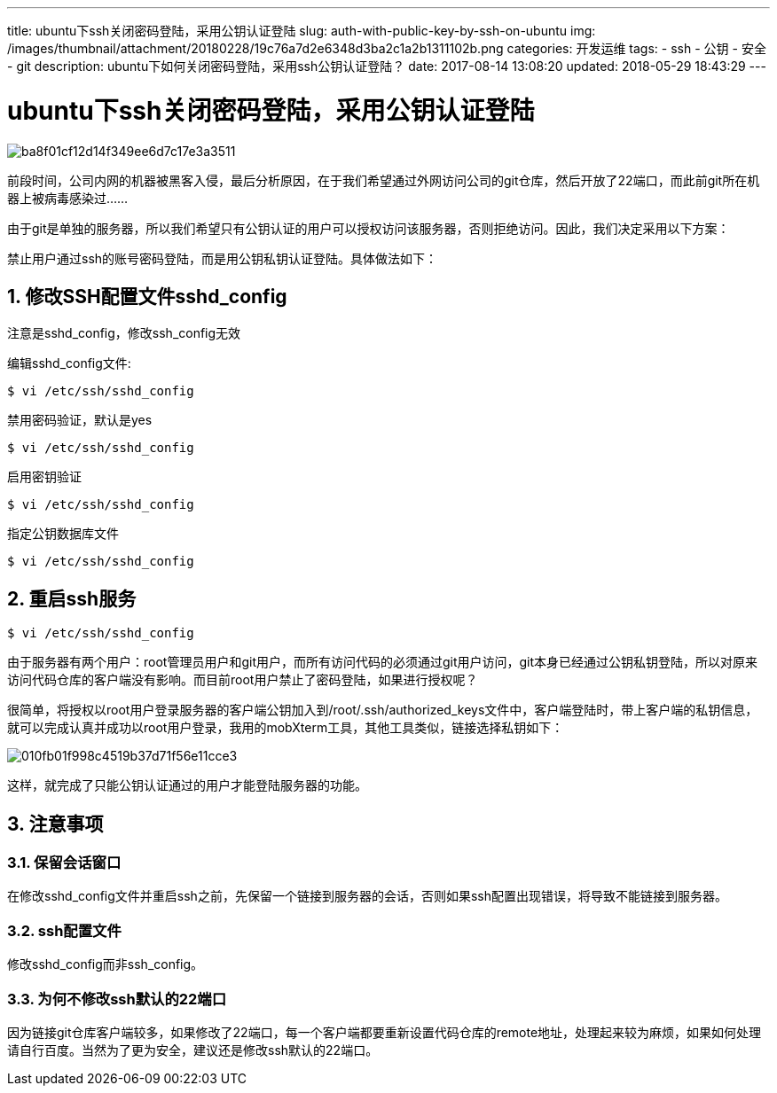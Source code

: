 ---
title: ubuntu下ssh关闭密码登陆，采用公钥认证登陆
slug: auth-with-public-key-by-ssh-on-ubuntu
img: /images/thumbnail/attachment/20180228/19c76a7d2e6348d3ba2c1a2b1311102b.png
categories: 开发运维
tags:
  - ssh
  - 公钥
  - 安全
  - git
description: ubuntu下如何关闭密码登陆，采用ssh公钥认证登陆？
date: 2017-08-14 13:08:20
updated: 2018-05-29 18:43:29
---

= ubuntu下ssh关闭密码登陆，采用公钥认证登陆
:author: belonk.com
:date: 2018-05-29
:doctype: article
:email: belonk@126.com
:encoding: UTF-8
:favicon:
:generateToc: true
:icons: font
:imagesdir: images
:keywords: ssh,公钥,安全,sshd_config,git
:linkcss: true
:numbered: true
:stylesheet: 
:tabsize: 4
:tag: ssh,公钥,安全,git
:toc: auto
:toc-title: 目录
:toclevels: 4
:website: https://belonk.com


image::/images/attachment/20170814/ba8f01cf12d14f349ee6d7c17e3a3511.png[]


前段时间，公司内网的机器被黑客入侵，最后分析原因，在于我们希望通过外网访问公司的git仓库，然后开放了22端口，而此前git所在机器上被病毒感染过……

由于git是单独的服务器，所以我们希望只有公钥认证的用户可以授权访问该服务器，否则拒绝访问。因此，我们决定采用以下方案：

禁止用户通过ssh的账号密码登陆，而是用公钥私钥认证登陆。具体做法如下：


== 修改SSH配置文件sshd_config
 

注意是sshd_config，修改ssh_config无效

编辑sshd_config文件:

----
$ vi /etc/ssh/sshd_config
----

禁用密码验证，默认是yes

----
$ vi /etc/ssh/sshd_config
----

启用密钥验证

----
$ vi /etc/ssh/sshd_config
----
 
指定公钥数据库文件

----
$ vi /etc/ssh/sshd_config
----

== 重启ssh服务
 
----
$ vi /etc/ssh/sshd_config
----

由于服务器有两个用户：root管理员用户和git用户，而所有访问代码的必须通过git用户访问，git本身已经通过公钥私钥登陆，所以对原来访问代码仓库的客户端没有影响。而目前root用户禁止了密码登陆，如果进行授权呢？

很简单，将授权以root用户登录服务器的客户端公钥加入到/root/.ssh/authorized_keys文件中，客户端登陆时，带上客户端的私钥信息，就可以完成认真并成功以root用户登录，我用的mobXterm工具，其他工具类似，链接选择私钥如下：

image::/images/attachment/20170814/010fb01f998c4519b37d71f56e11cce3.png[]

这样，就完成了只能公钥认证通过的用户才能登陆服务器的功能。

== 注意事项

=== 保留会话窗口
 
在修改sshd_config文件并重启ssh之前，先保留一个链接到服务器的会话，否则如果ssh配置出现错误，将导致不能链接到服务器。

=== ssh配置文件
 
修改sshd_config而非ssh_config。

=== 为何不修改ssh默认的22端口
 
因为链接git仓库客户端较多，如果修改了22端口，每一个客户端都要重新设置代码仓库的remote地址，处理起来较为麻烦，如果如何处理请自行百度。当然为了更为安全，建议还是修改ssh默认的22端口。